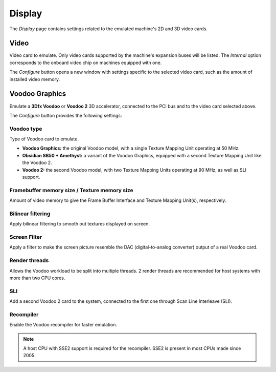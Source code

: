 Display
=======

The *Display* page contains settings related to the emulated machine's 2D and 3D video cards.

Video
-----

Video card to emulate. Only video cards supported by the machine's expansion buses will be listed. The *Internal* option corresponds to the onboard video chip on machines equipped with one.

The *Configure* button opens a new window with settings specific to the selected video card, such as the amount of installed video memory.

Voodoo Graphics
---------------

Emulate a **3Dfx Voodoo** or **Voodoo 2** 3D accelerator, connected to the PCI bus and to the video card selected above.

The *Configure* button provides the following settings:

Voodoo type
^^^^^^^^^^^

Type of Voodoo card to emulate.

* **Voodoo Graphics:** the original Voodoo model, with a single Texture Mapping Unit operating at 50 MHz.
* **Obsidian SB50 + Amethyst:** a variant of the Voodoo Graphics, equipped with a second Texture Mapping Unit like the Voodoo 2.
* **Voodoo 2:** the second Voodoo model, with two Texture Mapping Units operating at 90 MHz, as well as SLI support.

Framebuffer memory size / Texture memory size
^^^^^^^^^^^^^^^^^^^^^^^^^^^^^^^^^^^^^^^^^^^^^

Amount of video memory to give the Frame Buffer Interface and Texture Mapping Unit(s), respectively.

Bilinear filtering
^^^^^^^^^^^^^^^^^^

Apply bilinear filtering to smooth out textures displayed on screen.

Screen Filter
^^^^^^^^^^^^^

Apply a filter to make the screen picture resemble the DAC (digital-to-analog converter) output of a real Voodoo card.

Render threads
^^^^^^^^^^^^^^

Allows the Voodoo workload to be split into multiple threads. 2 render threads are recommended for host systems with more than two CPU cores.

SLI
^^^

Add a second Voodoo 2 card to the system, connected to the first one through Scan Line Interleave (SLI).

Recompiler
^^^^^^^^^^

Enable the Voodoo recompiler for faster emulation.

.. note:: A host CPU with SSE2 support is required for the recompiler. SSE2 is present in most CPUs made since 2005.
